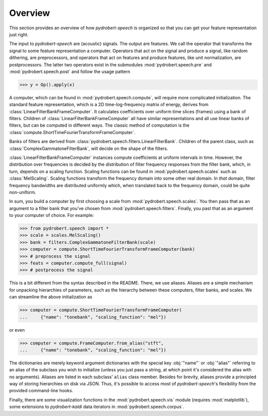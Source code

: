 Overview
========

This section provides an overview of how *pydrobert-speech* is organized so
that you can get your feature representation just right.

The input to *pydrobert-speech* are (acoustic) signals. The output are
features. We call the operator that transforms the signal to some feature
representation a computer. Operators that act on the signal and produce a
signal, like random dithering, are preprocessors, and operators that act on
features and produce features, like unit normalization, are postprocessors. The
latter two operators exist in the submodules :mod:`pydrobert.speech.pre` and
:mod:`pydrobert.speech.post` and follow the usage pattern

>>> y = Op().apply(x)

A computer, which can be found in :mod:`pydrobert.speech.compute`, will require
more complicated initialization. The standard feature representation, which is
a 2D time-log-frequency matrix of energy, derives from
:class:`LinearFilterBankFrameComputer`. It calculates coefficients over
uniform time slices (frames) using a bank of filters. Children of
:class:`LinearFilterBankFrameComputer` all have similar representations and all
use linear banks of filters, but can be computed in different ways. The classic
method of computation is the
:class:`compute.ShortTimeFourierTransformFrameComputer`.

Banks of filters are derived from
:class:`pydrobert.speech.filters.LinearFilterBank`. Children of the parent
class, such as :class:`ComplexGammatoneFilterBank`, will decide on the shape of
the filters.

:class:`LinearFilterBankFrameComputer` instances compute coefficients at
uniform intervals in time. However, the distribution over frequencies is
decided by the distribution of filter frequency responses from the filter bank,
which, in turn, depends on a scaling function. Scaling functions can be found
in :mod:`pydrobert.speech.scales` such as :class:`MelScaling`. Scaling
functions transform the frequency domain into some other real domain. In *that*
domain, filter frequency bandwidths are distributed uniformly which, when
translated back to the frequency domain, could be quite non-uniform.

In sum, you build a computer by first choosing a scale from
:mod:`pydrobert.speech.scales`. You then pass that as an argument to a filter
bank that you've chosen from :mod:`pydrobert.speech.filters`. Finally, you past
that as an argument to your computer of choice. For example:

>>> from pydrobert.speech import *
>>> scale = scales.MelScaling()
>>> bank = filters.ComplexGammatoneFilterBank(scale)
>>> computer = compute.ShortTimeFourierTransformFrameComputer(bank)
>>> # preprocess the signal
>>> feats = computer.compute_full(signal)
>>> # postprocess the signal

This is a bit different from the syntax described in the README. There, we use
aliases. Aliases are a simple mechanism for unpacking hierarchies of
parameters, such as the hierarchy between these computers, filter banks, and
scales. We can streamline the above initialization as

>>> computer = compute.ShortTimeFourierTransformFrameComputer(
...     {"name": "tonebank", "scaling_function": "mel"})

or even

>>> computer = compute.FrameComputer.from_alias("stft",
...     {"name": "tonebank", "scaling_function": "mel"})

The dictionaries are merely keyword argument dictionaries with the special key
:obj:`"name"` or :obj:`"alias"` referring to an alias of the subclass you wish
to initialize (unless you just pass a string, at which point it's considered
the alias with no arguments). Aliases are listed in each subclass' ``alias``
class member. Besides for brevity, aliases provide a principled way of storing
hierarchies on disk via JSON. Thus, it's possible to access most of
*pydrobert-speech*'s flexibility from the provided command-line hooks.

Finally, there are some visualization functions in the
:mod:`pydrobert.speech.vis` module (requires :mod:`matplotlib`), some
extensions to *pydrobert-kaldi* data iterators in
:mod:`pydrobert.speech.corpus`.